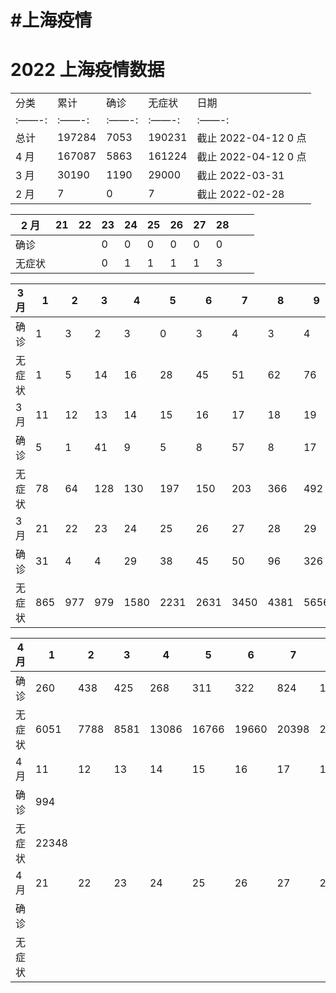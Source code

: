 * #上海疫情
* 2022 上海疫情数据

#+NANE: total
| 分类      |      累计 |      确诊 |    无症状 | 日期                 |
| :-------: | :-------: | :-------: | :-------: | :-------:            |
| 总计      |    197284 |      7053 |    190231 | 截止 2022-04-12 0 点 |
| 4 月      |    167087 |      5863 |    161224 | 截止 2022-04-12 0 点 |
| 3 月      |     30190 |      1190 |     29000 | 截止 2022-03-31      |
| 2 月      |         7 |         0 |         7 | 截止 2022-02-28      |
#+TBLFM: @6$3=remote(d2, @2$4) + remote(d2, @2$5) + remote(d2, @2$6)+ remote(d2, @2$7)+ remote(d2, @2$8)+ remote(d2, @2$9)
#+TBLFM: @6$4=remote(d2, @3$4) + remote(d2, @3$5) + remote(d2, @3$6)+ remote(d2, @3$7)+ remote(d2, @3$8)+ remote(d2, @3$9)
#+TBLFM: @6$2=@6$3+@6$4
#+TBLFM: @5$3=remote(d3, @8$2) + remote(d3, @8$3) + remote(d3, @8$4) + remote(d3, @8$5) + remote(d3, @8$6)+ remote(d3, @8$7)+ remote(d3, @8$8)+ remote(d3, @8$9)+ remote(d3, @8$10 + remote(d3, @8$11) + remote(d3, @8$12) + remote(d3, @5$2) + remote(d3, @5$3) + remote(d3, @5$4) + remote(d3, @5$5) + remote(d3, @5$6)+ remote(d3, @5$7)+ remote(d3, @5$8)+ remote(d3, @5$9)+ remote(d3, @5$10)+ remote(d3, @5$11) + remote(d3, @2$2) + remote(d3, @2$3) + remote(d3, @2$4) + remote(d3, @2$5) + remote(d3, @2$6)+ remote(d3, @2$7)+ remote(d3, @2$8)+ remote(d3, @2$9)+ remote(d3, @2$10)+ remote(d3, @2$11)
#+TBLFM: @5$4=remote(d3, @3$2) + remote(d3, @3$3) + remote(d3, @3$4) + remote(d3, @3$5) + remote(d3, @3$6)+ remote(d3, @3$7)+ remote(d3, @3$8)+ remote(d3, @3$9)+ remote(d3, @3$10 + remote(d3, @3$11) + remote(d3, @6$2) + remote(d3, @6$3) + remote(d3, @6$4) + remote(d3, @6$5) + remote(d3, @6$6)+ remote(d3, @6$7)+ remote(d3, @6$8)+ remote(d3, @6$9)+ remote(d3, @6$10 + remote(d3, @6$11) + remote(d3, @9$2) + remote(d3, @9$3) + remote(d3, @9$4) + remote(d3, @9$5) + remote(d3, @9$6)+ remote(d3, @9$7)+ remote(d3, @9$8)+ remote(d3, @9$9)+ remote(d3, @9$10 + remote(d3, @9$11) + remote(d3, @9$12)
#+TBLFM: @5$2=@5$3+@5$4
#+TBLFM: @4$3=remote(d4, @5$2) + remote(d4, @2$2) + remote(d4, @2$3) + remote(d4, @2$4) + remote(d4, @2$5) + remote(d4, @2$6)+ remote(d4, @2$7)+ remote(d4, @2$8)+ remote(d4, @2$9)+ remote(d4, @2$10 + remote(d4, @2$11)
#+TBLFM: @4$4=remote(d4, @6$2) + remote(d4, @3$2) + remote(d4, @3$3) + remote(d4, @3$4) + remote(d4, @3$5) + remote(d4, @3$6)+ remote(d4, @3$7)+ remote(d4, @3$8)+ remote(d4, @3$9)+ remote(d4, @3$10 + remote(d4, @3$11)
#+TBLFM: @4$2=@4$3+@4$4
#+TBLFM: @3$2..@3$4=vsum(@4..@>);f2
#+TBLFM: @3$5='(concat "截止 " (format-time-string "%Y-%m-%d") " 0 点");N
#+TBLFM: @4$5='(concat "截止 " (format-time-string "%Y-%m-%d") " 0 点");N

#+NAME: d2
| 2 月   |    21 |    22 |   23  |    24 |    25 |   26  |    27 |   28  |       |       |
|--------|-------|-------|-------|-------|-------|-------|-------|-------|-------|-------|
| 确诊   |       |       |     0 |     0 |     0 |     0 |     0 |     0 |       |       |
| 无症状 |       |       |     0 |     1 |     1 |     1 |     1 |     3 |       |       |

#+NAME: d3
| 3 月   |     1 |     2 |     3 |     4 |     5 |     6 |     7 |     8 |     9 |    10 |
|--------|-------|-------|-------|-------|-------|-------|-------|-------|-------|-------|
| 确诊   |     1 |     3 |     2 |     3 |     0 |     3 |     4 |     3 |     4 |    11 |
| 无症状 |     1 |     5 |    14 |    16 |    28 |    45 |    51 |    62 |    76 |     3 |
| 3 月   |    11 |    12 |    13 |    14 |    15 |    16 |    17 |    18 |    19 |    20 |
|--------|-------|-------|-------|-------|-------|-------|-------|-------|-------|-------|
| 确诊   |     5 |     1 |    41 |     9 |     5 |     8 |    57 |     8 |    17 |    24 |
| 无症状 |    78 |    64 |   128 |   130 |   197 |   150 |   203 |   366 |   492 |   734 |
| 3 月   |    21 |    22 |    23 |    24 |    25 |    26 |    27 |    28 |    29 |    30 |    31 |
|--------|-------|-------|-------|-------|-------|-------|-------|-------|-------|-------|-------|
| 确诊   |    31 |     4 |     4 |    29 |    38 |    45 |    50 |    96 |   326 |   355 |   358 |
| 无症状 |   865 |   977 |   979 |  1580 |  2231 |  2631 |  3450 |  4381 |  5656 |  5298 |  4144 |

#+NAME: d4
| 4 月   |     1 |     2 |     3 |     4 |     5 |     6 |     7 |     8 |     9 |    10 |
|--------|-------|-------|-------|-------|-------|-------|-------|-------|-------|-------|
| 确诊   |   260 |   438 |   425 |   268 |   311 |   322 |   824 |  1015 |  1006 |   914 |
| 无症状 |  6051 |  7788 |  8581 | 13086 | 16766 | 19660 | 20398 | 22609 | 23937 | 25173 |
| 4 月   |    11 |    12 |    13 |    14 |    15 |    16 |    17 |    18 |    19 |    20 |
|--------|-------|-------|-------|-------|-------|-------|-------|-------|-------|-------|
| 确诊   |   994 |       |       |       |       |       |       |       |       |       |
| 无症状 | 22348 |       |       |       |       |       |       |       |       |       |
| 4 月   |    21 |    22 |    23 |    24 |    25 |    26 |    27 |    28 |    29 |    30 |
|--------|-------|-------|-------|-------|-------|-------|-------|-------|-------|-------|
| 确诊   |       |       |       |       |       |       |       |       |       |       |
| 无症状 |       |       |       |       |       |       |       |       |       |       |
